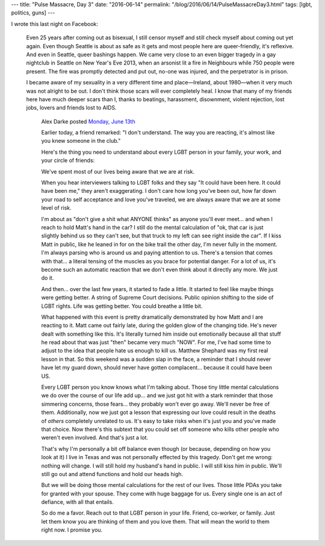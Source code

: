 ---
title: "Pulse Massacre, Day 3"
date: "2016-06-14"
permalink: "/blog/2016/06/14/PulseMassacreDay3.html"
tags: [lgbt, politics, guns]
---



I wrote this last night on Facebook:

    Even 25 years after coming out as bisexual,
    I still censor myself and still check myself about coming out yet again.
    Even though Seattle is about as safe as it gets
    and most people here are queer-friendly, it's reflexive.
    And even in Seattle, queer bashings happen.
    We came very close to an even bigger tragedy in a gay nightclub in Seattle
    on New Year's Eve 2013,
    when an arsonist lit a fire in Neighbours while 750 people were present.
    The fire was promptly detected and put out,
    no-one was injured, and the perpetrator is in prison.

    I became aware of my sexuality in a very different time and place—\
    Ireland, about 1980—\
    when it very much was not alright to be out.
    I don't think those scars will ever completely heal.
    I know that many of my friends here have much deeper scars than I,
    thanks to beatings, harassment, disownment, violent rejection,
    lost jobs, lovers and friends lost to AIDS.

        Alex Darke posted `Monday, June 13th
        <https://www.facebook.com/alexdarke/posts/10157060081000422>`_

        Earlier today, a friend remarked:
        "I don't understand.
        The way you are reacting, it's almost like you knew someone in the club."

        Here's the thing you need to understand
        about every LGBT person in your family, your work, and your circle of friends:

        We've spent most of our lives being aware that we are at risk.

        When you hear interviewers talking to LGBT folks and they say
        "It could have been here.
        It could have been me,"
        they aren't exaggerating.
        I don't care how long you've been out,
        how far down your road to self acceptance and love you've traveled,
        we are always aware that we are at some level of risk.

        I'm about as "don't give a shit what ANYONE thinks"
        as anyone you'll ever meet...
        and when I reach to hold Matt's hand in the car?
        I still do the mental calculation of
        "ok, that car is just slightly behind us so they can't see,
        but that truck to my left can see right inside the car".
        If I kiss Matt in public, like he leaned in for on the bike trail the other day, 
        I'm never fully in the moment.
        I'm always parsing who is around us and paying attention to us.
        There's a tension that comes with that...
        a literal tensing of the muscles as you brace for potential danger.
        For a lot of us, it's become such an automatic reaction
        that we don't even think about it directly any more.
        We just do it.

        And then... over the last few years, it started to fade a little.
        It started to feel like maybe things were getting better.
        A string of Supreme Court decisions.
        Public opinion shifting to the side of LGBT rights.
        Life was getting better.
        You could breathe a little bit.

        What happened with this event is pretty dramatically demonstrated
        by how Matt and I are reacting to it.
        Matt came out fairly late, during the golden glow of the changing tide.
        He's never dealt with something like this.
        It's literally turned him inside out emotionally
        because all that stuff he read about that was just "then" became very much "NOW".
        For me, I've had some time to adjust to the idea that people hate us enough to kill us.
        Matthew Shephard was my first real lesson in that.
        So this weekend was a sudden slap in the face,
        a reminder that I should never have let my guard down, 
        should never have gotten complacent...
        because it could have been US.

        Every LGBT person you know knows what I'm talking about.
        Those tiny little mental calculations we do over the course of our life add up...
        and we just got hit with a stark reminder that those simmering concerns, those fears... 
        they probably won't ever go away.
        We'll never be free of them. 
        Additionally, now we just got a lesson that expressing our love
        could result in the deaths of *others* completely unrelated to us.
        It's easy to take risks when it's just you and you've made that choice.
        Now there's this subtext that you could set off someone
        who kills other people who weren't even involved.
        And that's just a lot.

        That's why I'm personally a bit off balance
        even though (or because, depending on how you look at it)
        I live in Texas and was not personally effected by this tragedy.
        Don't get me wrong: nothing will change.
        I will still hold my husband's hand in public.
        I will still kiss him in public. 
        We'll still go out and attend functions and hold our heads high.

        But we will be doing those mental calculations for the rest of our lives. 
        Those little PDAs you take for granted with your spouse.
        They come with huge baggage for us.
        Every single one is an act of defiance, with all that entails.

        So do me a favor. Reach out to that LGBT person in your life.
        Friend, co-worker, or family.
        Just let them know you are thinking of them and you love them.
        That will mean the world to them right now. I promise you.

.. _permalink:
    /blog/2016/06/14/PulseMassacreDay3.html
